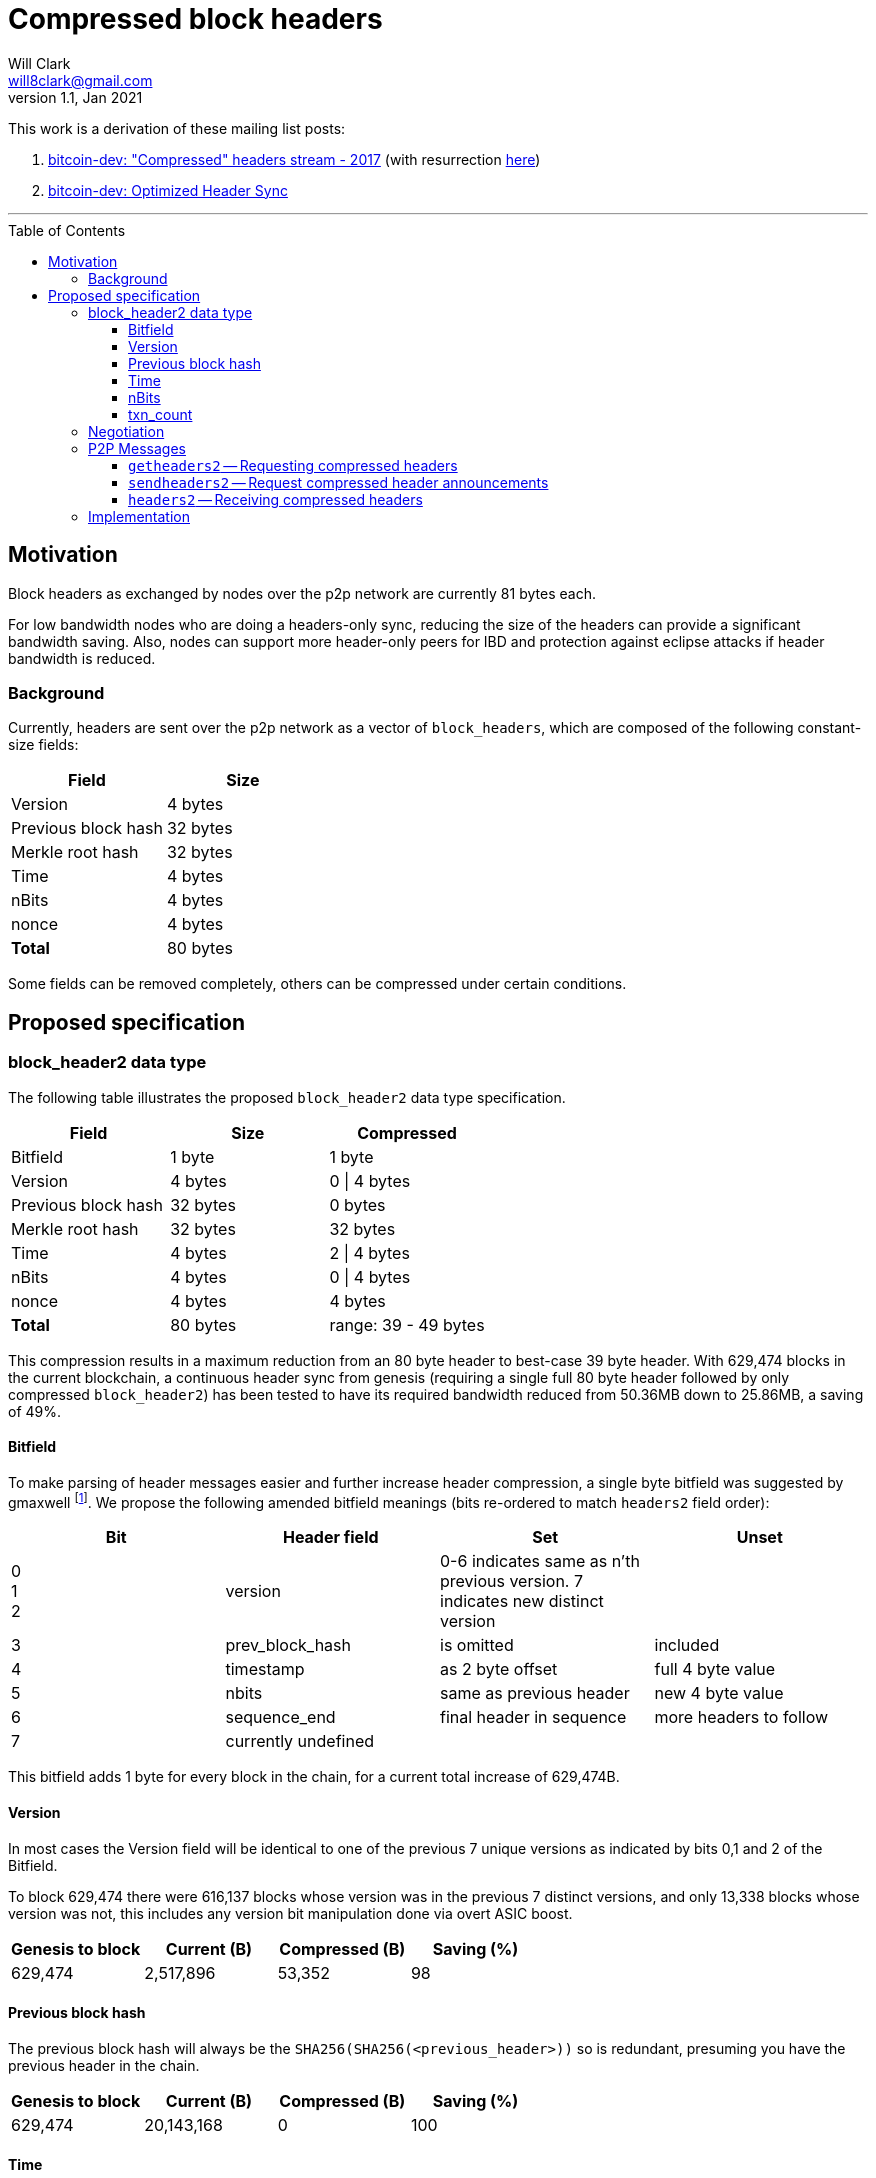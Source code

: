 = Compressed block headers
Will Clark <will8clark@gmail.com>
v1.1, Jan 2021:
:toc: preamble
:toclevels: 4


This work is a derivation of these mailing list posts:

1. https://lists.linuxfoundation.org/pipermail/bitcoin-dev/2017-August/014876.html[bitcoin-dev: "Compressed" headers stream - 2017] (with resurrection https://lists.linuxfoundation.org/pipermail/bitcoin-dev/2017-December/015385.html[here])

2. https://lists.linuxfoundation.org/pipermail/bitcoin-dev/2018-March/015851.html[bitcoin-dev: Optimized Header Sync]

'''

== Motivation

Block headers as exchanged by nodes over the p2p network are currently 81 bytes each.

For low bandwidth nodes who are doing a headers-only sync, reducing the size of the headers can provide a significant bandwidth saving. Also, nodes can support more header-only peers for IBD and protection against eclipse attacks if header bandwidth is reduced.

=== Background

Currently, headers are sent over the p2p network as a vector of `block_headers`, which are composed of the following constant-size fields:

[cols="<,>"]
|===
|Field               |Size

|Version             |4 bytes
|Previous block hash |32 bytes
|Merkle root hash    |32 bytes
|Time                |4 bytes
|nBits               |4 bytes
|nonce               |4 bytes
|*Total*             |80 bytes
|===

Some fields can be removed completely, others can be compressed under certain conditions.

== Proposed specification

=== block_header2 data type

The following table illustrates the proposed `block_header2` data type specification.

[cols="<,>,>"]
|===
|Field               |Size     |Compressed

|Bitfield            |1 byte   |1 byte
|Version             |4 bytes  |0 \| 4 bytes
|Previous block hash |32 bytes |0 bytes
|Merkle root hash    |32 bytes |32 bytes
|Time                |4 bytes  |2 \| 4 bytes
|nBits               |4 bytes  |0 \| 4 bytes
|nonce               |4 bytes  |4 bytes
|*Total*             |80 bytes |range: 39 - 49 bytes
|===

This compression results in a maximum reduction from an 80 byte header to best-case 39 byte header. With 629,474 blocks in the current blockchain, a continuous header sync from genesis (requiring a single full 80 byte header followed by only compressed `block_header2`) has been tested to have its required bandwidth reduced from 50.36MB down to 25.86MB, a saving of 49%.

==== Bitfield

To make parsing of header messages easier and further increase header compression, a single byte bitfield was suggested by gmaxwell footnote:[https://lists.linuxfoundation.org/pipermail/bitcoin-dev/2017-December/015397.html]. We propose the following amended bitfield meanings (bits re-ordered to match `headers2` field order):

[cols="<,<,<,<"]
|===
|Bit |Header field |Set |Unset

|0 +
1 +
2    |version |0-6 indicates same as n'th previous version. 7 indicates new distinct version |
|3   |prev_block_hash |is omitted |included
|4   |timestamp |as 2 byte offset |full 4 byte value
|5   |nbits |same as previous header |new 4 byte value
|6   |sequence_end |final header in sequence |more headers to follow
|7   |currently undefined ||
|===

This bitfield adds 1 byte for every block in the chain, for a current total increase of 629,474B.

==== Version

In most cases the Version field will be identical to one of the previous 7 unique versions as indicated by bits 0,1 and 2 of the Bitfield.

To block 629,474 there were 616,137 blocks whose version was in the previous 7 distinct versions, and only 13,338 blocks whose version was not, this includes any version bit manipulation done via overt ASIC boost.

[cols=">,>,>,>"]
|===
|Genesis to block |Current (B) |Compressed (B) |Saving (%)

|629,474          |2,517,896   |53,352         |98
|===

==== Previous block hash

The previous block hash will always be the
`SHA256(SHA256(<previous_header>))` so is redundant, presuming you have the previous header in the chain.

[cols=">,>,>,>"]
|===
|Genesis to block |Current (B) |Compressed (B) |Saving (%)

|629,474          |20,143,168  |0              |100
|===

==== Time

The timestamp (in seconds) is consensus bound, based both on the time in the previous
header: `MAX_FUTURE_BLOCK_TIME = 2 * 60 * 60 = 7200`, and being greater than the `MedianTimePast` of the previous 11 blocks. Therefore, this can be safely represented as an offset from the previous headers' timestamp using a 2 byte `signed short int`.

[cols=">,>,>,>"]
|===
|Genesis to block |Current (B) |Compressed (B) |Saving (%)

|629,474          |2,517,896   |1,258,952      |50
|===

==== nBits

nBits currently changes once every 2016 blocks. It could be entirely calculated by the client from the timestamps of the previous 2015 blocks footnote:[2015 blocks are used in the adjustment calculation due to an off-by-one error: https://bitcointalk.org/index.php?topic=43692.msg521772#msg521772"].

To simplify 'light' client implementations which would otherwise require consensus-valid calculation of the adjustments, we propose to transmit this according to the <<Bitfield>> specification above.

To block 629,474 there have been 298 nBits adjustments (vs an expected 311 -- there was none before block 32,256).

[cols=">,>,>,>"]
|===
|Genesis to block |Current (B) |Compressed (B) |Saving (%)

|629,474          |2,517,896   |1,196          |99.6
|===

==== txn_count

txn_count is included to make parsing of these messages compatible with parsing of `block` messages footnote:[https://bitcoin.stackexchange.com/questions/2104/why-is-the-block-header-txn-count-field-always-zero]. Therefore this field and its associated byte can be removed for transmission of compressed headers.

[cols=">,>,>,>"]
|===
|Genesis to block |Current (B) |Compressed (B) |Saving (%)

|629,474          |629,474     |0              |100
|===

=== Negotiation

Negotiation of compressed block headers could happen at the p2p layer via message exchange between `version` and `verack` messages.

=== P2P Messages

Three new messages would be used by nodes that enable compressed block header support, two query messages: `getheaders2` and `sendheaders2` and one response: `headers2`.

TODO: Feature negotiation message between `version` and `verack` could overload `sendheaders2` or use another message/mechanism.

==== `getheaders2` -- Requesting compressed headers

The new p2p message required to request compressed block headers would require the same fields as the current `getheaders` message:

[cols=">,<,<,<"]
|===
|Field Size |Description          |Data type |Comments

|4          |version              |uint32_t  |the protocol version
|1+         |hash count           |var_int   |number of block locator hash entries
|32+        |block locator hashes |char[32]  |block locator object; newest back to genesis block (dense to start, but then sparse)
|32         |hash_stop            |char[32]  |hash of the last desired block header; set to zero to get as many blocks as possible (2000)
|===

==== `sendheaders2` -- Request compressed header announcements

Since https://github.com/bitcoin/bips/blob/master/bip-0130.mediawiki[BIP-130], nodes have been able to request to receive new headers directly in `headers` messages, rather than via an `inv` of the new block hash and subsequent `getheader` request and `headers` response (followed by a final `getdata` to get the tip block itself, if desired). This is requested by transmitting an empty `sendheaders` message after the version handshake is complete.]

Upon receipt of this message, the node is permitted, but not required, to preemptively announce new headers with the `headers2` message (instead of `inv`). Preemptive header announcement is supported by the protocol version ≥ 70012 | Bitcoin Core version ≥ 0.12.0.

For the motivational use-case it makes sense to also update this mechanism to support sending header updates using compressed headers using a new message.

==== `headers2` -- Receiving compressed headers

A `headers2` message is returned in response to `getheaders2` or at new header announcement following a `sendheaders2` request. It contains both `length` and `headers` fields. The `headers` field contains a variable length vector of `block_header2`:

|===
|Field Size |Description |Data type       |Comments

|1+         |length      |var_int         |Length of `headers`
|39-81x?    |headers     |block_header2[] |Compressed block headers in <<block_header2 data type>> format
|===

=== Implementation

* The first header in the first `block_header2[]` vector to a newly-connected client MUST contain the full nBits`, `timestamp`, `version` and `prev_block_hash` fields, along with a correctly populated `bitfield` byte.
* Subsequent headers in a contiguous vector SHOULD follow the compressed <<block_header2 data type>> format.
* Subsequent compressed headers supplied to an already-connected client (requesting compressed headers), SHOULD follow the compressed <<block_header2 data type>> format.

